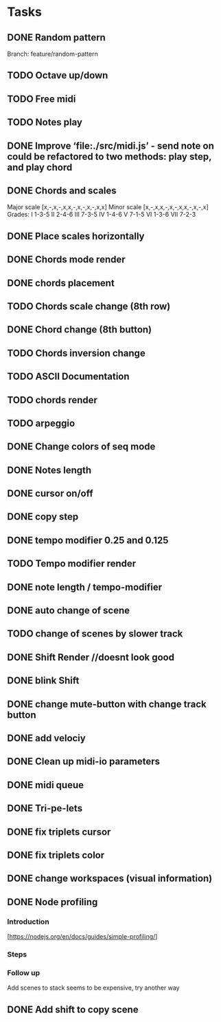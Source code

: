* Tasks
** DONE Random pattern
 Branch: feature/random-pattern
** TODO Octave up/down
** TODO Free midi
** TODO Notes play
** DONE Improve ‘file:./src/midi.js’ - send note on could be refactored to two methods: play step, and play chord
** DONE Chords and scales
Major scale [x,-,x,-,x,x,-,x,-,x,-,x,x]
Minor scale [x,-,x,x,-,x,-,x,x,-,x,-,x]
Grades:
I 1-3-5
II 2-4-6
III 7-3-5
IV 1-4-6
V 7-1-5
VI 1-3-6
VII 7-2-3
** DONE Place scales horizontally
** DONE Chords mode render
** DONE chords placement
** TODO Chords scale change (8th row)
** DONE Chord change (8th button)
** TODO Chords inversion change
** TODO ASCII Documentation
** TODO chords render
** TODO arpeggio
** DONE Change colors of seq mode
** DONE Notes length
** DONE cursor on/off
** DONE copy step
** DONE tempo modifier 0.25 and 0.125
** TODO Tempo modifier render
** DONE note length / tempo-modifier
** DONE auto change of scene
** TODO change of scenes by slower track
** DONE Shift Render //doesnt look good
** DONE blink Shift
** DONE change mute-button with change track button
** DONE add velociy
** DONE Clean up midi-io parameters
** DONE midi queue
** DONE Tri-pe-lets
** DONE fix triplets cursor
** DONE fix triplets color
** DONE change workspaces (visual information)
** DONE Node profiling
*** Introduction
[https://nodejs.org/en/docs/guides/simple-profiling/]
*** Steps
*** Follow up
Add scenes to stack seems to be expensive, try another way

** DONE Add shift to copy scene
